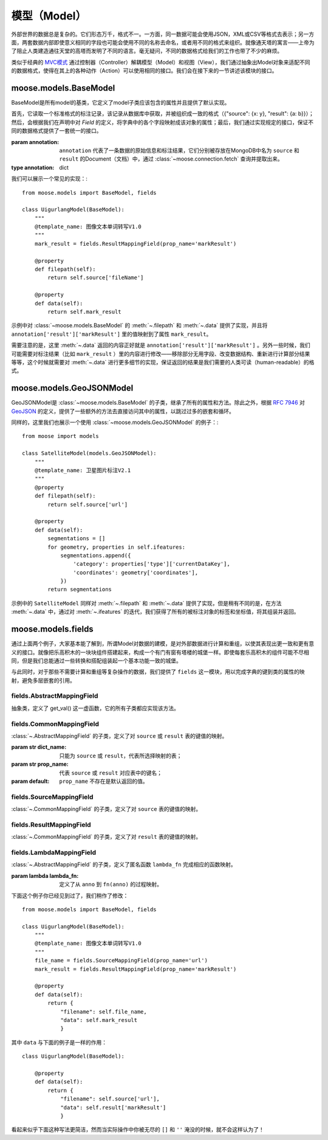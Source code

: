 .. _topics-models:

=================
模型（Model）
=================

外部世界的数据总是复杂的。它们形态万千，格式不一。一方面，同一数据可能会使用JSON，XML或CSV等格式去表示；另一方面，两套数据内部即使意义相同的字段也可能会使用不同的名称去命名，或者用不同的格式来组织。就像通天塔的寓言——上帝为了阻止人类建造通往天堂的高塔而发明了不同的语言。毫无疑问，不同的数据格式给我们的工作也带了不少的麻烦。

类似于经典的 MVC模式_ 通过控制器（Controller）解耦模型（Model）和视图（View），我们通过抽象出Model对象来适配不同的数据格式，使得在其上的各种动作（Action）可以使用相同的接口。我们会在接下来的一节讲述该模块的接口。

.. module:: moose.models
   :synopsis: Models base class and common interfaces, fields class.

.. _topics-models-ref:

moose.models.BaseModel
=========================

.. class:: BaseModel(annotation)

    BaseModel是所有model的基类，它定义了model子类应该包含的属性并且提供了默认实现。

    首先，它读取一个标准格式的标注记录，该记录从数据库中获取，并被组织成一致的格式（{"source": {x: y}, "result": {a: b}}）；然后，会根据我们在声明中对 *Field* 的定义，将字典中的各个字段映射成该对象的属性；最后，我们通过实现规定的接口，保证不同的数据格式提供了一套统一的接口。

    :param annotation: ``annotation`` 代表了一条数据的原始信息和标注结果，它们分别被存放在MongoDB中名为 ``source`` 和 ``result`` 的Document（文档）中，通过 :class:`~moose.connection.fetch` 查询并提取出来。
    :type annotation: dict

    .. attribute:: source

        从MongoDB的Document ``source`` 里取到的所有内容。代表数据上传时的索引文件的内容，一般包含 *url* ，*dataTitle* 等信息。

    .. attribute:: result

        从MongoDB的Document ``result`` 里取到的所有内容。代表图像/文本/音频的标注结果，一般（可能）包含 *Workload* （工作量统计），*effective* （数据有效性）， *markResult* （标注结果集合）等信息。

    .. attribute:: effective_values

        定义了标注结果中的 *effective* 为True的值的集合，默认为 ``('1', 1)``。修改该值会对方法 :meth:`is_effective` 产生影响，

    .. attribute:: output_suffix

        导出文件的后缀名，默认为 ``.json`` 。

    .. method:: _active()

        实例化类体中定义的各个字段，将 ``source`` 和 ``result`` 中的字段映射成该对象的属性。该方法一般不需要覆盖和重载。

    .. method:: filepath()

        ``@property`` ``abstract``

        该方法带有装饰器@property ，以使其表现出属性的特点但是可以被重载。子类必须继承并且实现该方法，并且返回被标注对象的相对路径。

    .. method:: filename()

        ``@property``

        返回文件名，即 ``os.path.basename(self.filepath)`` 。

    .. method:: normpath()

        ``@property``

        返回文件在当前系统的标准路径，即 ``os.path.normpath(self.filepath)`` 。

    .. method:: data()

        ``@property`` ``abstract``

        该方法带有装饰器@property ，以使其表现出属性的特点但是可以被重载。子类必须继承并且实现该方法，并且返回标注结果的可读形式。

    .. method:: guid()

        ``@property``

        返回该条标注结果的 ``guid``。

    .. method:: user_id()

        ``@property``

        返回标注该条数据的用户的 ``personInProjectId`` 字段，该字段可以用来查询对应的用户名及账号。

    .. method:: datalink(task_id)

        该条数据的标注链接。

        :param str task_id: 该条数据对应的任务期数。

    .. method:: filelink(task_id)

        被标注对象文件的url。

        :param str task_id: 该条数据对应的任务期数。

    .. method:: clean_result()

        移除掉所有以"_"开头的字段后的字典 ``result`` 。

    .. method:: to_string()

        ``data`` 返回结果的JSON格式的字符串形式，使用 ``utf-8`` 编码。


我们可以展示一个常见的实现：::

    from moose.models import BaseModel, fields

    class UigurlangModel(BaseModel):
        """
        @template_name: 图像文本单词转写V1.0
        """
        mark_result = fields.ResultMappingField(prop_name='markResult')

        @property
        def filepath(self):
            return self.source['fileName']

        @property
        def data(self):
            return self.mark_result

示例中对 :class:`~moose.models.BaseModel` 的 :meth:`~.filepath` 和 :meth:`~.data` 提供了实现，并且将 ``annotation['result']['markResult']`` 里的值映射到了属性 ``mark_result``。

需要注意的是，这里 :meth:`~.data` 返回的内容正好就是 ``annotation['result']['markResult']`` 。另外一些时候，我们可能需要对标注结果（比如 ``mark_result`` ）里的内容进行修改——移除部分无用字段、改变数据结构、重新进行计算部分结果等等，这个时候就需要对 :meth:`~.data` 进行更多细节的实现，保证返回的结果是我们需要的人类可读（human-readable）的格式。


moose.models.GeoJSONModel
=========================

.. class:: GeoJSONModel(annotation)

    GeoJSONModel是 :class:`~moose.models.BaseModel` 的子类，继承了所有的属性和方法。除此之外，根据 `RFC 7946`_ 对 GeoJSON_ 的定义，提供了一些额外的方法去直接访问其中的属性，以跳过过多的嵌套和循环。

    .. attribute:: mark_result

        对 ``result`` 字典中 ``markResult`` 字典的映射，默认实现为::

            mark_result = fields.ResultMappingField(prop_name='markResult')

        如果不是该字段(markResult)表示标注结果的集合，需要对 ``prop_name`` 进行修改。

    .. method:: ifeatures():

        ``@property``

        生成器，被迭代调用以依次返回标注结果的多边形对象（``feature['geometry']``）和对应的属性(``feature['properties']``)。

    .. method:: icoordinates()

        ``@property``

        生成器，被迭代调用以依次返回标注结果的多边形的坐标值(``geometry['coordinates']``)。


同样的，这里我们也展示一个使用 :class:`~moose.models.GeoJSONModel` 的例子：::

    from moose import models

    class SatelliteModel(models.GeoJSONModel):
        """
        @template_name: 卫星图片标注V2.1
        """
        @property
        def filepath(self):
            return self.source['url']

        @property
        def data(self):
            segmentations = []
            for geometry, properties in self.ifeatures:
                segmentations.append({
                    'category': properties['type']['currentDataKey'],
                    'coordinates': geometry['coordinates'],
                })
            return segmentations

示例中的 ``SatelliteModel`` 同样对 :meth:`~.filepath` 和 :meth:`~.data` 提供了实现，但是稍有不同的是，在方法 :meth:`~.data` 中，通过对 :meth:`~.ifeatures` 的迭代，我们获得了所有的被标注对象的标签和坐标值，将其组装并返回。


.. _topics-fields-ref:

moose.models.fields
=====================

通过上面两个例子，大家基本能了解到，所谓Model对数据的建模，是对外部数据进行计算和重组，以使其表现出更一致和更有意义的接口。就像把乐高积木的一块块组件搭建起来，构成一个有门有窗有塔楼的城堡一样。即使每套乐高积木的组件可能不尽相同，但是我们总能通过一些转换和搭配组装起一个基本功能一致的城堡。

与此同时，对于那些不需要计算和重组等复杂操作的数据，我们提供了 ``fields`` 这一模块，用以完成字典的键到类的属性的映射，避免多层嵌套的引用。


fields.AbstractMappingField
----------------------------

.. class:: fields.AbstractMappingField

    抽象类，定义了 get_val() 这一虚函数，它的所有子类都应实现该方法。


fields.CommonMappingField
----------------------------

.. class:: fields.CommonMappingField(dict_name, prop_name, default=None)

    :class:`~.AbstractMappingField` 的子类，定义了对 ``source`` 或 ``result`` 表的键值的映射。

    :param str dict_name: 只能为 ``source`` 或 ``result``，代表所选择映射的表；
    :param str prop_name: 代表 ``source`` 或 ``result`` 对应表中的键名；
    :param default: ``prop_name`` 不存在是默认返回的值。

    .. method:: get_val(anno):

        从对应表（dict_name）中取出对应键值（prop_name）的过程。 ::

            def get_val(self, anno):
        		return anno[self.dict_name].get(self.prop_name, self.default)

        :param dict anno: 同 :class: `~.BaseModel` 的实例化参数 ``annotation`` 一样，通过 :class:`~moose.connection.fetch` 查询并提取出来的结果。

fields.SourceMappingField
----------------------------

.. class:: fields.SourceMappingField(prop_name, default=None)

    :class:`~.CommonMappingField` 的子类，定义了对 ``source`` 表的键值的映射。

    .. attribute:: dict_name

        为常量"source"。


fields.ResultMappingField
----------------------------

.. class:: fields.ResultMappingField(prop_name, default=None)

    :class:`~.CommonMappingField` 的子类，定义了对 ``result`` 表的键值的映射。

    .. attribute:: dict_name

        为常量"result"。


fields.LambdaMappingField
----------------------------

.. class:: fields.LambdaMappingField(lambda_fn)

    :class:`~.AbstractMappingField` 的子类，定义了匿名函数 ``lambda_fn`` 完成相应的函数映射。

    :param lambda lambda_fn: 定义了从 ``anno`` 到 ``fn(anno)`` 的过程映射。


下面这个例子你已经见到过了，我们稍作了修改： ::

    from moose.models import BaseModel, fields

    class UigurlangModel(BaseModel):
        """
        @template_name: 图像文本单词转写V1.0
        """
        file_name = fields.SourceMappingField(prop_name='url')
        mark_result = fields.ResultMappingField(prop_name='markResult')

        @property
        def data(self):
            return {
                "filename": self.file_name,
                "data": self.mark_result
                }

其中 ``data`` 与下面的例子是一样的作用： ::

    class UigurlangModel(BaseModel):

        @property
        def data(self):
            return {
                "filename": self.source['url'],
                "data": self.result['markResult']
                }

看起来似乎下面这种写法更简洁，然而当实际操作中你被无尽的 ``[]`` 和 ``''`` 淹没的时候，就不会这样认为了！


.. _MVC模式: https://en.wikipedia.org/wiki/Model%E2%80%93view%E2%80%93controller
.. _GeoJSON: http://geojson.org/
.. _RFC 7946: https://tools.ietf.org/html/rfc7946
